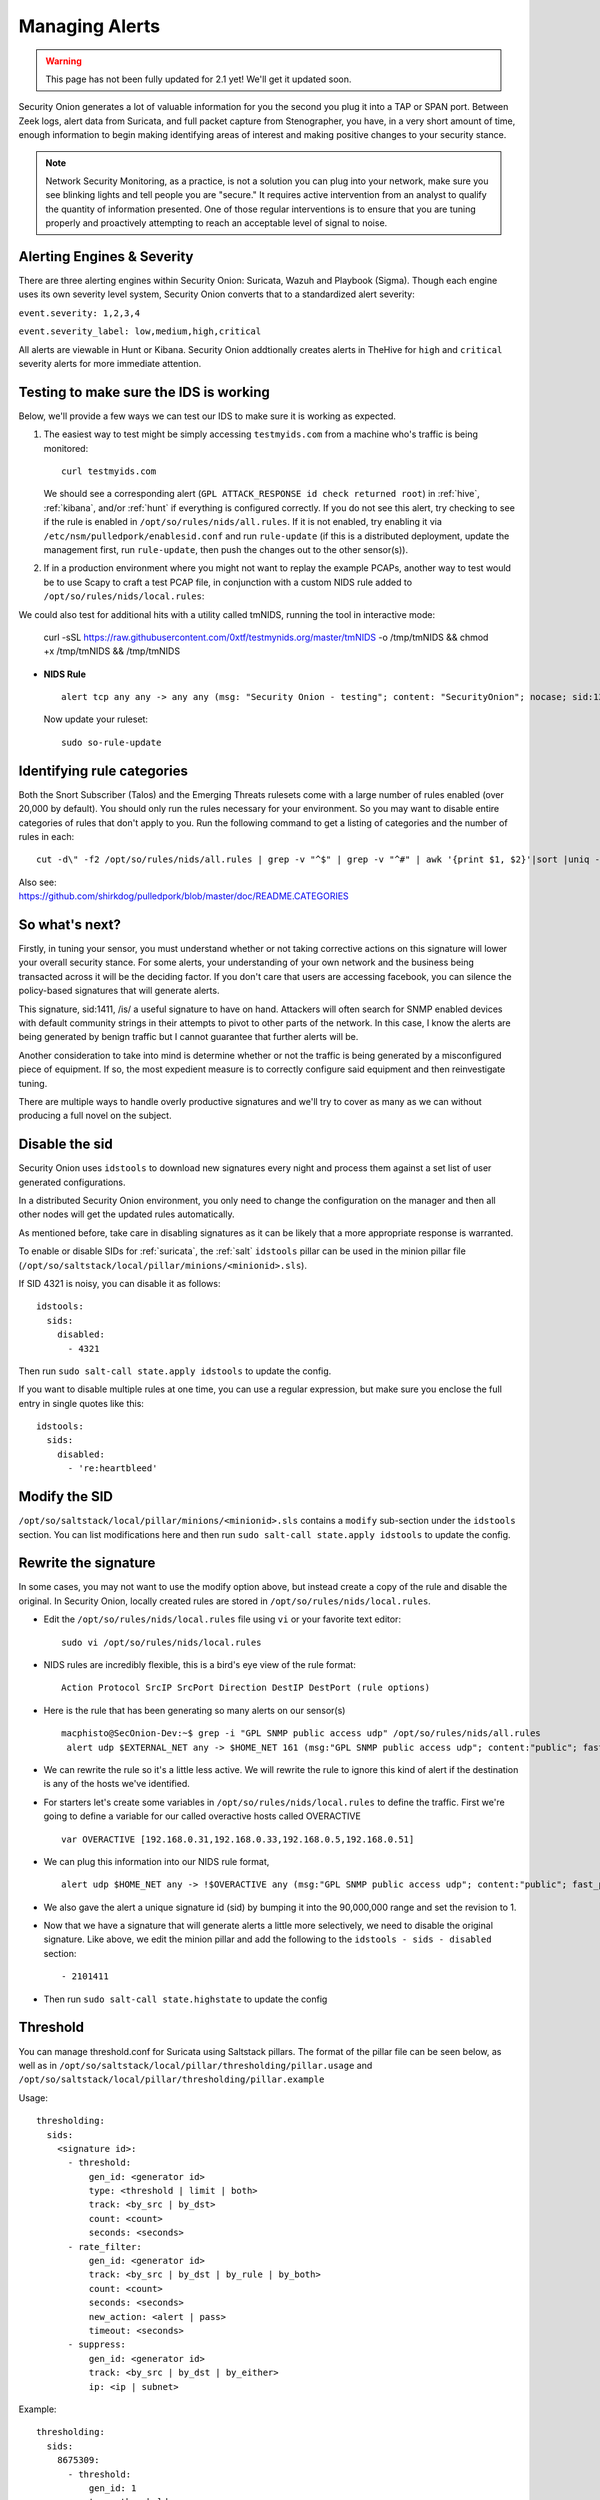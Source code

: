 .. _alerts:

Managing Alerts
===============

.. warning::

   This page has not been fully updated for 2.1 yet! We'll get it updated soon.
   
Security Onion generates a lot of valuable information for you the second you plug it into a TAP or SPAN port. Between Zeek logs, alert data from Suricata, and full packet capture from Stenographer, you have, in a very short amount of time, enough information to begin making identifying areas of interest and making positive changes to your security stance.

.. note::

   Network Security Monitoring, as a practice, is not a solution you can plug into your network, make sure you see blinking lights and tell people you are "secure." It requires active intervention from an analyst to qualify the quantity of information presented. One of those regular interventions is to ensure that you are tuning properly and proactively attempting to reach an acceptable level of signal to noise.
   
Alerting Engines & Severity
---------------------------------------
There are three alerting engines within Security Onion: Suricata, Wazuh and Playbook (Sigma). Though each engine uses its own severity level system, Security Onion converts that to a standardized alert severity: 

``event.severity: 1,2,3,4``  

``event.severity_label: low,medium,high,critical``  

All alerts are viewable in Hunt or Kibana. Security Onion addtionally creates alerts in TheHive for ``high`` and ``critical`` severity alerts for more immediate attention.

Testing to make sure the IDS is working
---------------------------------------

Below, we'll provide a few ways we can test our IDS to make sure it is working as expected.

#. The easiest way to test might be simply accessing ``testmyids.com`` from a machine who's traffic is being monitored:

   ::
   
      curl testmyids.com

   We should see a corresponding alert (``GPL ATTACK_RESPONSE id check returned root``) in :ref:`hive`, :ref:`kibana`, and/or :ref:`hunt` if everything is configured correctly. If you do not see this alert, try checking to see if the rule is enabled in ``/opt/so/rules/nids/all.rules``. If it is not enabled, try enabling it via ``/etc/nsm/pulledpork/enablesid.conf`` and run ``rule-update`` (if this is a distributed deployment, update the management first, run ``rule-update``, then push the changes out to the other sensor(s)).

#. If in a production environment where you might not want to replay the example PCAPs, another way to test would be to use Scapy to craft a test PCAP file, in conjunction with a custom NIDS rule added to ``/opt/so/rules/nids/local.rules``:

We could also test for additional hits with a utility called tmNIDS, running the tool in interactive mode:

      curl -sSL https://raw.githubusercontent.com/0xtf/testmynids.org/master/tmNIDS -o /tmp/tmNIDS && chmod +x /tmp/tmNIDS && /tmp/tmNIDS


-  **NIDS Rule**

   ::

     alert tcp any any -> any any (msg: "Security Onion - testing"; content: "SecurityOnion"; nocase; sid:1234567;)

   Now update your ruleset:
   
   ::
   
      sudo so-rule-update


Identifying rule categories
---------------------------

Both the Snort Subscriber (Talos) and the Emerging Threats rulesets come with a large number of rules enabled (over 20,000 by default). You should only run the rules necessary for your environment. So you may want to disable entire categories of rules that don't apply to you. Run the following command to get a listing of categories and the number of rules in each:

::

    cut -d\" -f2 /opt/so/rules/nids/all.rules | grep -v "^$" | grep -v "^#" | awk '{print $1, $2}'|sort |uniq -c |sort -nr

| Also see:
| https://github.com/shirkdog/pulledpork/blob/master/doc/README.CATEGORIES


So what's next?
---------------

Firstly, in tuning your sensor, you must understand whether or not taking corrective actions on this signature will lower your overall security stance. For some alerts, your understanding of your own network and the business being transacted across it will be the deciding factor. If you don't care that users are accessing facebook, you can silence the policy-based signatures that will generate alerts.

This signature, sid:1411, /is/ a useful signature to have on hand. Attackers will often search for SNMP enabled devices with default community strings in their attempts to pivot to other parts of the network. In this case, I know the alerts are being generated by benign traffic but I cannot guarantee that further alerts will be.

Another consideration to take into mind is determine whether or not the traffic is being generated by a misconfigured piece of equipment. If so, the most expedient measure is to correctly configure said equipment and then reinvestigate tuning.

There are multiple ways to handle overly productive signatures and we'll try to cover as many as we can without producing a full novel on the subject.

Disable the sid
---------------

Security Onion uses ``idstools`` to download new signatures every night and process them against a set list of user generated configurations.

In a distributed Security Onion environment, you only need to change the configuration on the manager and then all other nodes will get the updated rules automatically.

As mentioned before, take care in disabling signatures as it can be likely that a more appropriate response is warranted.

To enable or disable SIDs for :ref:`suricata`, the :ref:`salt` ``idstools`` pillar can be used in the minion pillar file (``/opt/so/saltstack/local/pillar/minions/<minionid>.sls``).
 
If SID 4321 is noisy, you can disable it as follows:

::

   idstools:
     sids:
       disabled:
         - 4321

Then run ``sudo salt-call state.apply idstools`` to update the config.

If you want to disable multiple rules at one time, you can use a regular expression, but make sure you enclose the full entry in single quotes like this:

::

   idstools:
     sids:
       disabled:
         - 're:heartbleed'

Modify the SID
--------------

``/opt/so/saltstack/local/pillar/minions/<minionid>.sls`` contains a ``modify`` sub-section under the ``idstools`` section. You can list modifications here and then run ``sudo salt-call state.apply idstools`` to update the config.

Rewrite the signature
---------------------

In some cases, you may not want to use the modify option above, but instead create a copy of the rule and disable the original. In Security Onion, locally created rules are stored in ``/opt/so/rules/nids/local.rules``.

-  Edit the ``/opt/so/rules/nids/local.rules`` file using ``vi`` or your favorite text editor:

   ::

        sudo vi /opt/so/rules/nids/local.rules

-  NIDS rules are incredibly flexible, this is a bird's eye view of the rule format:

   ::

        Action Protocol SrcIP SrcPort Direction DestIP DestPort (rule options)

-  Here is the rule that has been generating so many alerts on our sensor(s)

   ::

        macphisto@SecOnion-Dev:~$ grep -i "GPL SNMP public access udp" /opt/so/rules/nids/all.rules
         alert udp $EXTERNAL_NET any -> $HOME_NET 161 (msg:"GPL SNMP public access udp"; content:"public"; fast_pattern:only; reference:bugtraq,2112; reference:bugtraq,4088; reference:bugtraq,4089; reference:cve,1999-0517; reference:cve,2002-0012; reference:cve,2002-0013; classtype:attempted-recon; sid:2101411; rev:11;)

-  We can rewrite the rule so it's a little less active. We will rewrite the rule to ignore this kind of alert if the destination is any of the hosts we've identified.
-  For starters let's create some variables in ``/opt/so/rules/nids/local.rules`` to define the traffic. First we're going to define a variable for our called overactive hosts called OVERACTIVE

   ::

        var OVERACTIVE [192.168.0.31,192.168.0.33,192.168.0.5,192.168.0.51]

-  We can plug this information into our NIDS rule format,

   ::

        alert udp $HOME_NET any -> !$OVERACTIVE any (msg:"GPL SNMP public access udp"; content:"public"; fast_pattern:only; reference:bugtraq,2112; reference:bugtraq,4088; reference:bugtraq,4089; reference:cve,1999-0517; reference:cve,2002-0012; reference:cve,2002-0013; classtype:attempted-recon; sid:9001411; rev:1;)

-  We also gave the alert a unique signature id (sid) by bumping it into the 90,000,000 range and set the revision to 1.
-  Now that we have a signature that will generate alerts a little more selectively, we need to disable the original signature. Like above, we edit the minion pillar and add the following to the ``idstools - sids - disabled`` section:

   ::

          - 2101411

-  Then run ``sudo salt-call state.highstate`` to update the config

Threshold
---------

You can manage threshold.conf for Suricata using Saltstack pillars. The format of the pillar file can be seen below, as well as in ``/opt/so/saltstack/local/pillar/thresholding/pillar.usage`` and ``/opt/so/saltstack/local/pillar/thresholding/pillar.example``

Usage:

::

   thresholding:
     sids:
       <signature id>:
         - threshold:
             gen_id: <generator id>
             type: <threshold | limit | both>
             track: <by_src | by_dst>
             count: <count>
             seconds: <seconds>
         - rate_filter:
             gen_id: <generator id>
             track: <by_src | by_dst | by_rule | by_both>
             count: <count>
             seconds: <seconds>
             new_action: <alert | pass>
             timeout: <seconds>
         - suppress:
             gen_id: <generator id>
             track: <by_src | by_dst | by_either>
             ip: <ip | subnet>
             
Example:

::

   thresholding:
     sids:
       8675309:
         - threshold:
             gen_id: 1
             type: threshold
             track: by_src
             count: 10
             seconds: 10
         - threshold:
             gen_id: 1
             type: limit
             track: by_dst
             count: 100
             seconds: 30
         - rate_filter:
             gen_id: 1
             track: by_rule
             count: 50
             seconds: 30
             new_action: alert
             timeout: 30
         - suppress:
             gen_id: 1
             track: by_either
             ip: 10.10.3.7
       11223344:
         - threshold:
             gen_id: 1
             type: limit
             track: by_dst
             count: 10
             seconds: 10
         - rate_filter:
             gen_id: 1
             track: by_src
             count: 50
             seconds: 20
             new_action: pass
             timeout: 60
         - suppress:
             gen_id: 1
             track: by_src
             ip: 10.10.3.0/24
             
In order to apply the threshold to all nodes, place the pillar in ``/opt/so/saltstack/local/pillar/global.sls``. If you want to apply the threshold to a single node, place the pillar in ``/opt/so/saltstack/local/pillar/minions/<MINION_ID>.sls``

Suppressions
------------

A suppression rule allows you to make some finer grained decisions about certain rules without the onus of rewriting them. With this functionality we can suppress rules based on their signature, the source or destination address and even the IP or full CIDR network block. This way, you still have the basic ruleset, but the situations in which they fire are altered. It's important to note that with this functionality, care should be given to the suppressions being written to make sure they do not suppress legitimate alerts. See above for ``suppress`` examples.

Why is idstools ignoring disabled rules
---------------------------------------

If your syntax is correct, you are likely trying to disable a rule that has flowbits set. For a quick primer on flowbits see http://blog.snort.org/2011/05/resolving-flowbit-dependancies.html and section 3.6.10 of the Snort Manual (http://www.snort.org/docs).

Let's look at the following rules using:

::

       alert tcp $HOME_NET any -> $EXTERNAL_NET !1433 (msg:"ET POLICY Outbound MSSQL Connection to Non-Standard Port - Likely Malware"; flow:to_server,established; content:"|12 01 00|"; depth:3; content:"|00 00 00 00 00 00 15 00 06 01 00 1b 00 01 02 00 1c 00|"; distance:1; within:18; content:"|03 00|"; distance:1; within:2; content:"|00 04 ff 08 00 01 55 00 00 00|"; distance:1; within:10; flowbits:set,ET.MSSQL; classtype:bad-unknown; sid:2013409; rev:3;)

       alert tcp $HOME_NET any -> $EXTERNAL_NET 1433 (msg:"ET POLICY Outbound MSSQL Connection to Standard port (1433)"; flow:to_server,established; content:"|12 01 00|"; depth:3; content:"|00 00 00 00 00 00 15 00 06 01 00 1b 00 01 02 00 1c 00|"; distance:1; within:18; content:"|03 00|"; distance:1; within:2; content:"|00 04 ff 08 00 01 55 00 00 00|"; distance:1; within:10; flowbits:set,ET.MSSQL; classtype:bad-unknown; sid:2013410; rev:4;)

       alert tcp $HOME_NET any -> $EXTERNAL_NET !1433 (msg:"ET TROJAN Bancos.DV MSSQL CnC Connection Outbound"; flow:to_server,established; flowbits:isset,ET.MSSQL; content:"|49 00 B4 00 4D 00 20 00 54 00 48 00 45 00 20 00 4D 00 41 00 53 00 54 00 45 00 52 00|"; classtype:trojan-activity; sid:2013411; rev:1;)

If you try to disable the first two rules without disabling the third rule (which has "flowbits:isset...) the third rule could never fire due to one of the first two rules needing to fire first. Pulled Pork (helpfully) resolves all of your flowbit dependencies, and in this case, is "re-enabling" that rule for you on the fly. Disabling all three of those rules by adding the following to disablesid.conf has the obvious negative effect of disabling all three of the rules:

::

       1:2013409
       1:2013410
       1:2013411

When you run ``sudo so-rule-update``, watch the "Setting Flowbit State..." section and you can see that if you disable all three (or however many rules share that flowbit) that the "Enabled XX flowbits" line is decrimented and all three rules should then be disabled in your ``all.rules``.
